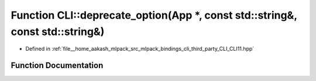 .. _exhale_function_namespaceCLI_1ad6d89b5d1aba2ebdca5f94534d658cab:

Function CLI::deprecate_option(App \*, const std::string&, const std::string&)
==============================================================================

- Defined in :ref:`file__home_aakash_mlpack_src_mlpack_bindings_cli_third_party_CLI_CLI11.hpp`


Function Documentation
----------------------


.. doxygenfunction:: CLI::deprecate_option(App *, const std::string&, const std::string&)
